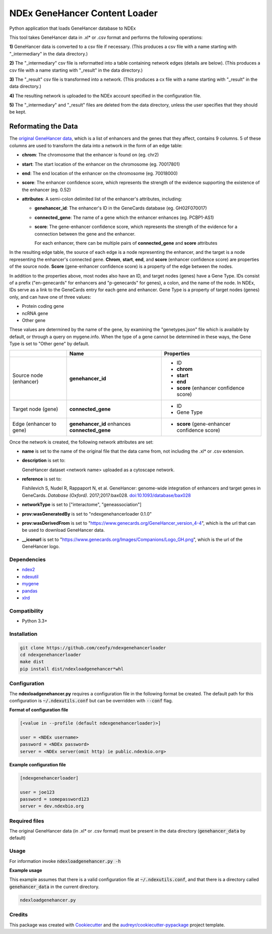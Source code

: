 ==============================
NDEx GeneHancer Content Loader
==============================


.. image:: https://img.shields.io/pypi/v/ndexgenehancerloader.svg
        :target: https://pypi.python.org/pypi/ndexgenehancerloader

.. image:: https://img.shields.io/travis/ceofy/ndexgenehancerloader.svg
        :target: https://travis-ci.org/ceofy/ndexgenehancerloader

.. image:: https://readthedocs.org/projects/ndexgenehancerloader/badge/?version=latest
        :target: https://ndexgenehancerloader.readthedocs.io/en/latest/?badge=latest
        :alt: Documentation Status




Python application that loads GeneHancer database to NDEx

This tool takes GeneHancer data in .xl* or .csv format and performs the following operations:

**1\)** GeneHancer data is converted to a csv file if necessary. (This produces a csv file with a name starting with "_intermediary" in the data directory.) 

**2\)** The "_intermediary" csv file is reformatted into a table containing network edges (details are below). (This produces a csv file with a name starting with "_result" in the data directory.)

**3\)** The "_result" csv file is transformed into a network. (This produces a cx file with a name starting with "_result" in the data directory.)

**4\)** The resulting network is uploaded to the NDEx account specified in the configuration file.

**5\)** The "_intermediary" and "_result" files are deleted from the data directory, unless the user specifies that they should be kept.

Reformating the Data
~~~~~~~~~~~~~~~~~~~~

The `original GeneHancer data <https://academic.oup.com/database/article/doi/10.1093/database/bax028/3737828>`_, which is a list of enhancers and the genes that they affect, contains 9 columns. 5 of these columns are used to transform the data into a network in the form of an edge table:

* **chrom**: The chromosome that the enhancer is found on (eg. chr2)
* **start**: The start location of the enhancer on the chromosome (eg. 70017801)
* **end**: The end location of the enhancer on the chromosome (eg. 70018000)
* **score**: The enhancer confidence score, which represents the strength of the evidence supporting the existence of the enhancer (eg. 0.52)
* **attributes**: A semi-colon delimited list of the enhancer's attributes, including:

  * **genehancer_id**: The enhancer's ID in the GeneCards database (eg. GH02F070017)
  * **connected_gene**: The name of a gene which the enhancer enhances (eg. PCBP1-AS1)
  * **score**: The gene-enhancer confidence score, which represents the strength of the evidence for a connection between the gene and the enhancer.
    
    For each enhancer, there can be multiple pairs of **connected_gene** and **score** attributes

In the resulting edge table, the source of each edge is a node representing the enhancer, and the target is a node representing the enhancer's connected gene. **Chrom**, **start**, **end**, and **score** (enhancer confidence score) are properties of the source node. **Score** (gene-enhancer confidence score) is a property of the edge between the nodes.

In addition to the properties above, most nodes also have an ID, and target nodes (genes) have a Gene Type. IDs consist of a prefix ("en-genecards" for enhancers and "p-genecards" for genes), a colon, and the name of the node. In NDEx, IDs serve as a link to the GeneCards entry for each gene and enhancer. Gene Type is a property of target nodes (genes) only, and can have one of three values:

* Protein coding gene
* ncRNA gene
* Other gene

These values are determined by the name of the gene, by examining the "genetypes.json" file which is available by default, or through a query on mygene.info. When the type of a gene cannot be determined in these ways, the Gene Type is set to "Other gene" by default.

+-------------------------+-----------------------------------------------+----------------------------------------------+
|                         | Name                                          | Properties                                   |
+=========================+===============================================+==============================================+
| Source node (enhancer)  | **genehancer_id**                             | * ID                                         |
|                         |                                               | * **chrom**                                  |
|                         |                                               | * **start**                                  |
|                         |                                               | * **end**                                    |
|                         |                                               | * **score** (enhancer confidence score)      |
+-------------------------+-----------------------------------------------+----------------------------------------------+
| Target node (gene)      | **connected_gene**                            | * ID                                         |
|                         |                                               | * Gene Type                                  |
+-------------------------+-----------------------------------------------+----------------------------------------------+
| Edge (enhancer to gene) | **genehancer_id** enhances **connected_gene** | * **score** (gene-enhancer confidence score) |
+-------------------------+-----------------------------------------------+----------------------------------------------+

Once the network is created, the following network attributes are set:

* **name** is set to the name of the original file that the data came from, not including the .xl* or .csv extension.
* **description** is set to:

  GeneHancer dataset <network name> uploaded as a cytoscape network.
    
    
* **reference** is set to:

  Fishilevich S, Nudel R, Rappaport N, et al. GeneHancer: genome-wide integration of enhancers and target genes in GeneCards. *Database (Oxford).* 2017;2017:bax028. `doi:10.1093/database/bax028 <http://doi.org/10.1093/database/bax028>`_

* **networkType** is set to ["interactome", "geneassociation"]
* **prov:wasGeneratedBy** is set to "ndexgenehancerloader 0.1.0"
* **prov:wasDerivedFrom** is set to "https://www.genecards.org/GeneHancer_version_4-4", which is the url that can be used to download GeneHancer data.
* **__iconurl** is set to "https://www.genecards.org/Images/Companions/Logo_GH.png", which is the url of the GeneHancer logo.

Dependencies
------------

* `ndex2 <https://pypi.org/project/ndex2>`_
* `ndexutil <https://pypi.org/project/ndexutil>`_
* `mygene <https://pypi.org/project/mygene/>`_
* `pandas <https://pypi.org/project/pandas/>`_
* `xlrd <https://pypi.org/project/xlrd/>`_

Compatibility
-------------

* Python 3.3+

Installation
------------

.. code-block::

   git clone https://github.com/ceofy/ndexgenehancerloader
   cd ndexgenehancerloader
   make dist
   pip install dist/ndexloadgenehancer*whl


Configuration
-------------

The **ndexloadgenehancer.py** requires a configuration file in the following format be created.
The default path for this configuration is :code:`~/.ndexutils.conf` but can be overridden with
:code:`--conf` flag.

**Format of configuration file**

.. code-block::

    [<value in --profile (default ndexgenehancerloader)>]

    user = <NDEx username>
    password = <NDEx password>
    server = <NDEx server(omit http) ie public.ndexbio.org>

**Example configuration file**

.. code-block::

    [ndexgenehancerloader]

    user = joe123
    password = somepassword123
    server = dev.ndexbio.org


Required files
------------

The original GeneHancer data (in .xl* or .csv format) must be present in the data directory (:code:`genehancer_data` by default) 


Usage
-----

For information invoke :code:`ndexloadgenehancer.py -h`

**Example usage**

This example assumes that there is a valid configuration file at :code:`~/.ndexutils.conf`, and that there is a directory called :code:`genehancer_data` in the current directory.

.. code-block::

   ndexloadgenehancer.py


Credits
-------

This package was created with Cookiecutter_ and the `audreyr/cookiecutter-pypackage`_ project template.

.. _Cookiecutter: https://github.com/audreyr/cookiecutter
.. _`audreyr/cookiecutter-pypackage`: https://github.com/audreyr/cookiecutter-pypackage
.. _`audreyr/cookiecutter-pypackage`: https://github.com/audreyr/cookiecutter-pypackage
.. _NDEx: http://www.ndexbio.org
